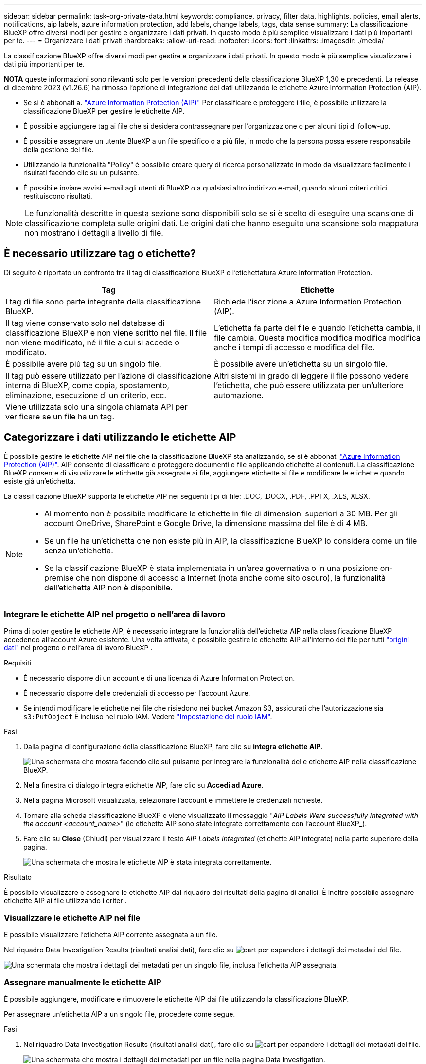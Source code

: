 ---
sidebar: sidebar 
permalink: task-org-private-data.html 
keywords: compliance, privacy, filter data, highlights, policies, email alerts, notifications, aip labels, azure information protection, add labels, change labels, tags, data sense 
summary: La classificazione BlueXP offre diversi modi per gestire e organizzare i dati privati. In questo modo è più semplice visualizzare i dati più importanti per te. 
---
= Organizzare i dati privati
:hardbreaks:
:allow-uri-read: 
:nofooter: 
:icons: font
:linkattrs: 
:imagesdir: ./media/


[role="lead"]
La classificazione BlueXP offre diversi modi per gestire e organizzare i dati privati. In questo modo è più semplice visualizzare i dati più importanti per te.

[]
====
*NOTA* queste informazioni sono rilevanti solo per le versioni precedenti della classificazione BlueXP 1,30 e precedenti. La release di dicembre 2023 (v1.26.6) ha rimosso l'opzione di integrazione dei dati utilizzando le etichette Azure Information Protection (AIP).

====
* Se si è abbonati a. https://azure.microsoft.com/en-us/services/information-protection/["Azure Information Protection (AIP)"^] Per classificare e proteggere i file, è possibile utilizzare la classificazione BlueXP per gestire le etichette AIP.
* È possibile aggiungere tag ai file che si desidera contrassegnare per l'organizzazione o per alcuni tipi di follow-up.
* È possibile assegnare un utente BlueXP a un file specifico o a più file, in modo che la persona possa essere responsabile della gestione del file.
* Utilizzando la funzionalità "Policy" è possibile creare query di ricerca personalizzate in modo da visualizzare facilmente i risultati facendo clic su un pulsante.
* È possibile inviare avvisi e-mail agli utenti di BlueXP o a qualsiasi altro indirizzo e-mail, quando alcuni criteri critici restituiscono risultati.



NOTE: Le funzionalità descritte in questa sezione sono disponibili solo se si è scelto di eseguire una scansione di classificazione completa sulle origini dati. Le origini dati che hanno eseguito una scansione solo mappatura non mostrano i dettagli a livello di file.



== È necessario utilizzare tag o etichette?

Di seguito è riportato un confronto tra il tag di classificazione BlueXP e l'etichettatura Azure Information Protection.

[cols="50,50"]
|===
| Tag | Etichette 


| I tag di file sono parte integrante della classificazione BlueXP. | Richiede l'iscrizione a Azure Information Protection (AIP). 


| Il tag viene conservato solo nel database di classificazione BlueXP e non viene scritto nel file. Il file non viene modificato, né il file a cui si accede o modificato. | L'etichetta fa parte del file e quando l'etichetta cambia, il file cambia. Questa modifica modifica modifica modifica anche i tempi di accesso e modifica del file. 


| È possibile avere più tag su un singolo file. | È possibile avere un'etichetta su un singolo file. 


| Il tag può essere utilizzato per l'azione di classificazione interna di BlueXP, come copia, spostamento, eliminazione, esecuzione di un criterio, ecc. | Altri sistemi in grado di leggere il file possono vedere l'etichetta, che può essere utilizzata per un'ulteriore automazione. 


| Viene utilizzata solo una singola chiamata API per verificare se un file ha un tag. |  
|===


== Categorizzare i dati utilizzando le etichette AIP

È possibile gestire le etichette AIP nei file che la classificazione BlueXP sta analizzando, se si è abbonati https://azure.microsoft.com/en-us/services/information-protection/["Azure Information Protection (AIP)"^]. AIP consente di classificare e proteggere documenti e file applicando etichette ai contenuti. La classificazione BlueXP consente di visualizzare le etichette già assegnate ai file, aggiungere etichette ai file e modificare le etichette quando esiste già un'etichetta.

La classificazione BlueXP supporta le etichette AIP nei seguenti tipi di file: .DOC, .DOCX, .PDF, .PPTX, .XLS, XLSX.

[NOTE]
====
* Al momento non è possibile modificare le etichette in file di dimensioni superiori a 30 MB. Per gli account OneDrive, SharePoint e Google Drive, la dimensione massima del file è di 4 MB.
* Se un file ha un'etichetta che non esiste più in AIP, la classificazione BlueXP lo considera come un file senza un'etichetta.
* Se la classificazione BlueXP è stata implementata in un'area governativa o in una posizione on-premise che non dispone di accesso a Internet (nota anche come sito oscuro), la funzionalità dell'etichetta AIP non è disponibile.


====


=== Integrare le etichette AIP nel progetto o nell'area di lavoro

Prima di poter gestire le etichette AIP, è necessario integrare la funzionalità dell'etichetta AIP nella classificazione BlueXP accedendo all'account Azure esistente. Una volta attivata, è possibile gestire le etichette AIP all'interno dei file per tutti link:concept-cloud-compliance.html["origini dati"^] nel progetto o nell'area di lavoro BlueXP .

.Requisiti
* È necessario disporre di un account e di una licenza di Azure Information Protection.
* È necessario disporre delle credenziali di accesso per l'account Azure.
* Se intendi modificare le etichette nei file che risiedono nei bucket Amazon S3, assicurati che l'autorizzazione sia `s3:PutObject` È incluso nel ruolo IAM. Vedere link:task-scanning-s3.html#reviewing-s3-prerequisites["Impostazione del ruolo IAM"^].


.Fasi
. Dalla pagina di configurazione della classificazione BlueXP, fare clic su *integra etichette AIP*.
+
image:screenshot_compliance_integrate_aip_labels.png["Una schermata che mostra facendo clic sul pulsante per integrare la funzionalità delle etichette AIP nella classificazione BlueXP."]

. Nella finestra di dialogo integra etichette AIP, fare clic su *Accedi ad Azure*.
. Nella pagina Microsoft visualizzata, selezionare l'account e immettere le credenziali richieste.
. Tornare alla scheda classificazione BlueXP e viene visualizzato il messaggio "_AIP Labels Were successfully Integrated with the account <account_name>_" (le etichette AIP sono state integrate correttamente con l'account BlueXP_).
. Fare clic su *Close* (Chiudi) per visualizzare il testo _AIP Labels Integrated_ (etichette AIP integrate) nella parte superiore della pagina.
+
image:screenshot_compliance_aip_labels_int.png["Una schermata che mostra le etichette AIP è stata integrata correttamente."]



.Risultato
È possibile visualizzare e assegnare le etichette AIP dal riquadro dei risultati della pagina di analisi. È inoltre possibile assegnare etichette AIP ai file utilizzando i criteri.



=== Visualizzare le etichette AIP nei file

È possibile visualizzare l'etichetta AIP corrente assegnata a un file.

Nel riquadro Data Investigation Results (risultati analisi dati), fare clic su image:button_down_caret.png["cart"] per espandere i dettagli dei metadati del file.

image:screenshot_compliance_show_label.png["Una schermata che mostra i dettagli dei metadati per un singolo file, inclusa l'etichetta AIP assegnata."]



=== Assegnare manualmente le etichette AIP

È possibile aggiungere, modificare e rimuovere le etichette AIP dai file utilizzando la classificazione BlueXP.

Per assegnare un'etichetta AIP a un singolo file, procedere come segue.

.Fasi
. Nel riquadro Data Investigation Results (risultati analisi dati), fare clic su image:button_down_caret.png["cart"] per espandere i dettagli dei metadati del file.
+
image:screenshot_compliance_add_label_manually.png["Una schermata che mostra i dettagli dei metadati per un file nella pagina Data Investigation."]

. Fare clic su *Assegna un'etichetta a questo file*, quindi selezionare l'etichetta.
+
L'etichetta viene visualizzata nei metadati del file.



Per assegnare un'etichetta AIP a più file, procedere come segue. Nota: È possibile assegnare un'etichetta AIP a un massimo di 20 file alla volta (una pagina nell'interfaccia utente).

.Fasi
. Nel riquadro Data Investigation Results (risultati analisi dati), selezionare il file o i file da etichettare.
+
image:screenshot_compliance_tag_multi_files.png["Una schermata che mostra come selezionare i file da etichettare e il pulsante etichetta dalla pagina Data Investigation (analisi dati)."]

+
** Per selezionare singoli file, selezionare la casella corrispondente a ciascun file (image:button_backup_1_volume.png[""]).
** Per selezionare tutti i file nella pagina corrente, selezionare la casella nella riga del titolo (image:button_select_all_files.png[""]).


. Dalla barra dei pulsanti, fare clic su *etichetta* e selezionare l'etichetta AIP:
+
image:screenshot_compliance_select_aip_label_multi.png["Una schermata che mostra come assegnare un'etichetta AIP a più file nella pagina Data Investigation."]

+
L'etichetta AIP viene aggiunta ai metadati di tutti i file selezionati.





=== Rimuovere l'integrazione AIP

Se non si desidera più gestire le etichette AIP nei file, è possibile rimuovere l'account AIP dall'interfaccia di classificazione BlueXP.

Si noti che non vengono apportate modifiche alle etichette aggiunte utilizzando la classificazione BlueXP. Le etichette presenti nei file rimarranno quelle attualmente esistenti.

.Fasi
. Dalla pagina _Configuration_, fare clic su *AIP Labels Integrated > Remove Integration* (etichette AIP integrate > Rimuovi integrazione).
+
image:screenshot_compliance_un_integrate_aip_labels.png["Una schermata che mostra come rimuovere le integrazioni AIP con la classificazione BlueXP."]

. Fare clic su *Remove Integration* (Rimuovi integrazione) nella finestra di dialogo di conferma.




== Applicare i tag per gestire i file digitalizzati

È possibile aggiungere un tag ai file che si desidera contrassegnare per alcuni tipi di follow-up. Ad esempio, è possibile che siano stati trovati alcuni file duplicati e si desidera eliminarne uno, ma è necessario controllare quale file eliminare. È possibile aggiungere un tag "Check to delete" al file in modo da sapere che questo file richiede una ricerca e un qualche tipo di azione futura.

La classificazione BlueXP consente di visualizzare i tag assegnati ai file, aggiungere o rimuovere tag dai file e modificare il nome o eliminare un tag esistente.

Tenere presente che il tag non viene aggiunto al file allo stesso modo in cui le etichette AIP fanno parte dei metadati del file. Il tag è appena visto dagli utenti di BlueXP che utilizzano la classificazione BlueXP in modo da poter vedere se un file deve essere cancellato o controllato per un certo tipo di follow-up.


TIP: I tag assegnati ai file nella classificazione BlueXP non sono correlati ai tag che è possibile aggiungere alle risorse, come volumi o istanze di macchine virtuali. I tag di classificazione BlueXP vengono applicati a livello di file.



=== Consente di visualizzare i file a cui sono stati applicati determinati tag

È possibile visualizzare tutti i file con tag specifici assegnati.

. Fare clic sulla scheda *Investigation* dalla classificazione BlueXP.
. Nella pagina Data Investigation (analisi dati), fare clic su *Tags* nel riquadro Filters (filtri), quindi selezionare i tag richiesti.
+
image:screenshot_compliance_filter_status.png["Una schermata che mostra come selezionare i tag dal pannello filtri."]

+
Il riquadro dei risultati dell'analisi visualizza tutti i file a cui sono stati assegnati i tag.





=== Assegnare tag ai file

È possibile aggiungere tag a un singolo file o a un gruppo di file.

Per aggiungere un tag a un singolo file:

.Fasi
. Nel riquadro Data Investigation Results (risultati analisi dati), fare clic su image:button_down_caret.png["cart"] per espandere i dettagli dei metadati del file.
. Fare clic sul campo *Tag* per visualizzare i tag attualmente assegnati.
. Aggiungere il tag o i tag:
+
** Per assegnare un tag esistente, fare clic nel campo *New Tag...* e iniziare a digitare il nome del tag. Quando viene visualizzato il tag desiderato, selezionarlo e premere *Invio*.
** Per creare un nuovo tag e assegnarlo al file, fare clic nel campo *New Tag...*, inserire il nome del nuovo tag e premere *Invio*.
+
image:screenshot_compliance_add_status_manually.png["Una schermata che mostra come assegnare un tag a un file nella pagina Data Investigation."]

+
Il tag viene visualizzato nei metadati del file.





Per aggiungere un tag a più file:

.Fasi
. Nel riquadro Data Investigation Results (risultati analisi dati), selezionare il file o i file da contrassegnare.
+
image:screenshot_compliance_tag_multi_files.png["Una schermata che mostra come selezionare i file da contrassegnare e il pulsante Tag dalla pagina Data Investigation (analisi dati)."]

+
** Per selezionare singoli file, selezionare la casella corrispondente a ciascun file (image:button_backup_1_volume.png[""]).
** Per selezionare tutti i file nella pagina corrente, selezionare la casella nella riga del titolo (image:button_select_all_files.png[""]).
** Per selezionare tutti i file su tutte le pagine, selezionare la casella nella riga del titolo (image:button_select_all_files.png[""]), quindi nel messaggio a comparsa image:screenshot_select_all_items.png[""], Fare clic su *Seleziona tutti gli elementi nell'elenco (xxx elementi)*.
+
È possibile applicare tag a un massimo di 100.000 file alla volta.



. Dalla barra dei pulsanti, fare clic su *Tag* per visualizzare i tag attualmente assegnati.
. Aggiungere il tag o i tag:
+
** Per assegnare un tag esistente, fare clic nel campo *New Tag...* e iniziare a digitare il nome del tag. Quando viene visualizzato il tag desiderato, selezionarlo e premere *Invio*.
** Per creare un nuovo tag e assegnarlo al file, fare clic nel campo *New Tag...*, inserire il nome del nuovo tag e premere *Invio*.
+
image:screenshot_compliance_select_tags_multi.png["Una schermata che mostra come assegnare un tag a più file nella pagina Data Investigation."]



. Approva l'aggiunta dei tag nella finestra di dialogo di conferma e i tag vengono aggiunti ai metadati per tutti i file selezionati.




=== Eliminare i tag dai file

Puoi eliminare un tag se non ne hai più bisogno.

Fare clic sulla * x* per un tag esistente.

image:button_delete_datasense_file_tag.png["Una schermata della posizione del pulsante delete tag."]

Se sono stati selezionati più file, il tag viene rimosso da tutti i file.



== Assegnare agli utenti la gestione di determinati file

È possibile assegnare un utente BlueXP a un file specifico o a più file, in modo che la persona possa essere responsabile di eventuali azioni di follow-up che devono essere eseguite sul file. Questa funzionalità viene spesso utilizzata con la funzione per aggiungere tag di stato personalizzati a un file.

Ad esempio, è possibile che il file contenga alcuni dati personali che consentono a troppi utenti di accedere in lettura e scrittura (autorizzazioni aperte). È quindi possibile assegnare il tag di stato "Change permissions" e assegnare questo file all'utente "Joan Smith" in modo che possa decidere come risolvere il problema. Una volta risolto il problema, è possibile modificare il tag Status (Stato) in "Completed" (completato).

Si noti che il nome utente non viene aggiunto al file come parte dei metadati del file, ma viene visualizzato solo dagli utenti BlueXP quando si utilizza la classificazione BlueXP.

Un nuovo filtro nella pagina di analisi consente di visualizzare facilmente tutti i file con la stessa persona nel campo "assegnato a".

Per assegnare un utente a un singolo file, procedere come segue.

.Fasi
. Nel riquadro Data Investigation Results (risultati analisi dati), fare clic su image:button_down_caret.png["cart"] per espandere i dettagli dei metadati del file.
. Fare clic sul campo *assegnato a* e selezionare il nome utente.
+
image:screenshot_compliance_add_user_manually.png["Una schermata che mostra come assegnare un utente a un file nella pagina Data Investigation."]

+
Il nome utente viene visualizzato nei metadati del file.



Per assegnare un utente a più file, procedere come segue. Nota: È possibile assegnare un utente a un massimo di 20 file alla volta (una pagina nell'interfaccia utente).

.Fasi
. Nel riquadro Data Investigation Results (risultati analisi dati), selezionare il file o i file che si desidera assegnare a un utente.
+
image:screenshot_compliance_tag_multi_files.png["Una schermata che mostra come selezionare i file che si desidera assegnare a un utente e il pulsante Assegna a dalla pagina analisi dati."]

+
** Per selezionare singoli file, selezionare la casella corrispondente a ciascun file (image:button_backup_1_volume.png[""]).
** Per selezionare tutti i file nella pagina corrente, selezionare la casella nella riga del titolo (image:button_select_all_files.png[""]).


. Dalla barra dei pulsanti, fare clic su *Assegna a* e selezionare il nome utente:
+
image:screenshot_compliance_select_user_multi.png["Una schermata che mostra come assegnare un utente a più file nella pagina Data Investigation."]

+
L'utente viene aggiunto ai metadati per tutti i file selezionati.


